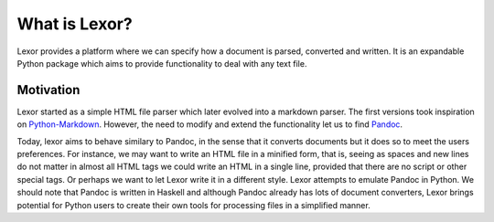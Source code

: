 .. _lexor:

What is Lexor?
==============

Lexor provides a platform where we can specify how a document is
parsed, converted and written. It is an expandable Python package
which aims to provide functionality to deal with any text file.

Motivation
----------

Lexor started as a simple HTML file parser which later evolved into a
markdown parser. The first versions took inspiration on
`Python-Markdown`_. However, the need to modify and extend the
functionality let us to find `Pandoc`_.

Today, lexor aims to behave similary to Pandoc, in the sense that it
converts documents but it does so to meet the users preferences. For
instance, we may want to write an HTML file in a minified form, that
is, seeing as spaces and new lines do not matter in almost all HTML
tags we could write an HTML in a single line, provided that there are
no script or other special tags. Or perhaps we want to let Lexor
write it in a different style. Lexor attempts to emulate Pandoc in
Python. We should note that Pandoc is written in Haskell and although
Pandoc already has lots of document converters, Lexor brings
potential for Python users to create their own tools for processing
files in a simplified manner.

.. _`Python-Markdown`: https://pythonhosted.org/Markdown/
.. _`Pandoc`: http://johnmacfarlane.net/pandoc/

